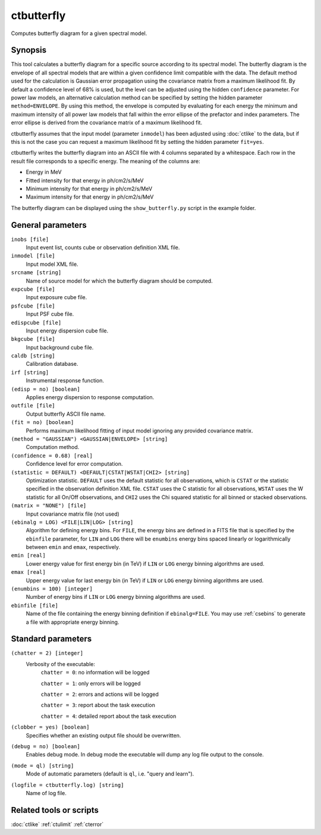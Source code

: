 .. _ctbutterfly:

ctbutterfly
===========

Computes butterfly diagram for a given spectral model.


Synopsis
--------

This tool calculates a butterfly diagram for a specific source according to 
its spectral model. The butterfly diagram is the envelope of all spectral
models that are within a given confidence limit compatible with the data.
The default method used for the calculation is Gaussian error propagation
using the covariance matrix from a maximum likelihood fit. By default a
confidence level of 68% is used, but the level can be adjusted using the
hidden ``confidence`` parameter. For power law models, an alternative
calculation method can be specified by setting the hidden parameter
``method=ENVELOPE``. By using this method, the envelope is computed by
evaluating for each energy the minimum and maximum intensity of all power
law models that fall within the error ellipse of the prefactor and index
parameters. The error ellipse is derived from the covariance matrix of a
maximum likelihood fit.

ctbutterfly assumes that the input model (parameter ``inmodel``) has been 
adjusted using :doc:`ctlike` to the data, but if this is not the case you 
can request a maximum likelihood fit by setting the hidden parameter ``fit=yes``.

ctbutterfly writes the butterfly diagram into an ASCII file with 4 columns 
separated by a whitespace. Each row in the result file corresponds to a specific
energy. The meaning of the columns are:

- Energy in MeV
- Fitted intensity for that energy in ph/cm2/s/MeV
- Minimum intensity for that energy in ph/cm2/s/MeV
- Maximum intensity for that energy in ph/cm2/s/MeV

The butterfly diagram can be displayed using the ``show_butterfly.py`` script
in the example folder.


General parameters
------------------

``inobs [file]``
    Input event list, counts cube or observation definition XML file.

``inmodel [file]``
    Input model XML file.

``srcname [string]``
    Name of source model for which the butterfly diagram should be computed.

``expcube [file]``
    Input exposure cube file.

``psfcube [file]``
    Input PSF cube file.

``edispcube [file]``
    Input energy dispersion cube file.

``bkgcube [file]``
    Input background cube file.

``caldb [string]``
    Calibration database.

``irf [string]``
    Instrumental response function.

``(edisp = no) [boolean]``
    Applies energy dispersion to response computation.

``outfile [file]``
    Output butterfly ASCII file name.

``(fit = no) [boolean]``
    Performs maximum likelihood fitting of input model ignoring any provided
    covariance matrix.

``(method = "GAUSSIAN") <GAUSSIAN|ENVELOPE> [string]``
    Computation method.

``(confidence = 0.68) [real]``
    Confidence level for error computation.

``(statistic = DEFAULT) <DEFAULT|CSTAT|WSTAT|CHI2> [string]``
    Optimization statistic. ``DEFAULT`` uses the default statistic for all
    observations, which is ``CSTAT`` or the statistic specified in the
    observation definition XML file. ``CSTAT`` uses the C statistic for
    all observations, ``WSTAT`` uses the W statistic for all On/Off
    observations, and ``CHI2`` uses the Chi squared statistic for all
    binned or stacked observations.

``(matrix = "NONE") [file]``
    Input covariance matrix file (not used)

``(ebinalg = LOG) <FILE|LIN|LOG> [string]``
    Algorithm for defining energy bins. For ``FILE``, the energy bins are defined
    in a FITS file that is specified by the ``ebinfile`` parameter, for ``LIN``
    and ``LOG`` there will be ``enumbins`` energy bins spaced linearly or
    logarithmically between ``emin`` and ``emax``, respectively.

``emin [real]``
    Lower energy value for first energy bin (in TeV) if ``LIN`` or ``LOG``
    energy binning algorithms are used.

``emax [real]``
    Upper energy value for last energy bin (in TeV) if ``LIN`` or ``LOG``
    energy binning algorithms are used.

``(enumbins = 100) [integer]``
    Number of energy bins if ``LIN`` or ``LOG`` energy binning algorithms are
    used.

``ebinfile [file]``
    Name of the file containing the energy binning definition if ``ebinalg=FILE``.
    You may use :ref:`csebins` to generate a file with appropriate energy binning.


Standard parameters
-------------------

``(chatter = 2) [integer]``
    Verbosity of the executable:
     ``chatter = 0``: no information will be logged

     ``chatter = 1``: only errors will be logged

     ``chatter = 2``: errors and actions will be logged

     ``chatter = 3``: report about the task execution

     ``chatter = 4``: detailed report about the task execution

``(clobber = yes) [boolean]``
    Specifies whether an existing output file should be overwritten.

``(debug = no) [boolean]``
    Enables debug mode. In debug mode the executable will dump any log file output to the console.

``(mode = ql) [string]``
    Mode of automatic parameters (default is ``ql``, i.e. "query and learn").

``(logfile = ctbutterfly.log) [string]``
    Name of log file.


Related tools or scripts
------------------------

:doc:`ctlike`
:ref:`ctulimit`
:ref:`cterror`
